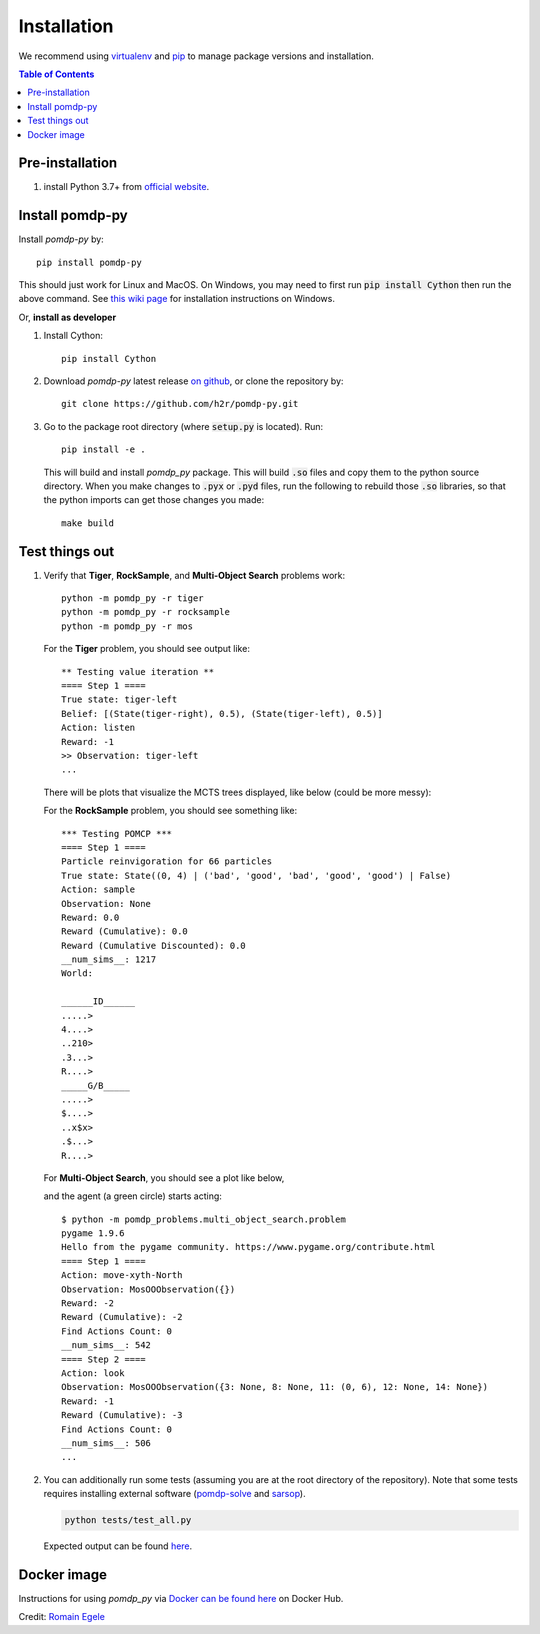 Installation
============

We recommend using `virtualenv <https://virtualenv.pypa.io/en/latest/>`_ and `pip <https://pip.pypa.io/en/stable/installing/>`_ to manage package versions and installation.

.. contents:: **Table of Contents**
   :local:
   :depth: 1


Pre-installation
----------------

1. install Python 3.7+ from `official website <https://www.python.org/downloads/>`_.


Install pomdp-py
----------------

Install `pomdp-py` by::

    pip install pomdp-py

This should just work for Linux and MacOS. On Windows, you may need to first run :code:`pip install Cython` then run the above command.
See `this wiki page <https://github.com/h2r/pomdp-py/wiki/Installing-pomdp%E2%80%90py-on-Windows>`_ for installation instructions on Windows.

.. _install_dev:

| Or, **install as developer**

1. Install Cython::

    pip install Cython

2. Download `pomdp-py` latest release `on github <https://github.com/h2r/pomdp-py/releases>`_, or clone the repository by::

    git clone https://github.com/h2r/pomdp-py.git

3. Go to the package root directory (where :code:`setup.py` is located). Run::

    pip install -e .

   This will build and install `pomdp_py` package. This will build :code:`.so` files and copy them to the python source directory.  When you make changes to :code:`.pyx` or :code:`.pyd` files, run the following to rebuild those :code:`.so` libraries, so that the python imports can get those changes you made::

     make build

Test things out
---------------

1. Verify that **Tiger**, **RockSample**, and **Multi-Object Search** problems work::

     python -m pomdp_py -r tiger
     python -m pomdp_py -r rocksample
     python -m pomdp_py -r mos


  For the **Tiger** problem, you should see output like::

      ** Testing value iteration **
      ==== Step 1 ====
      True state: tiger-left
      Belief: [(State(tiger-right), 0.5), (State(tiger-left), 0.5)]
      Action: listen
      Reward: -1
      >> Observation: tiger-left
      ...

  There will be plots that visualize the MCTS trees displayed, like below (could be more messy):


  For the **RockSample** problem, you should see something like::

      *** Testing POMCP ***
      ==== Step 1 ====
      Particle reinvigoration for 66 particles
      True state: State((0, 4) | ('bad', 'good', 'bad', 'good', 'good') | False)
      Action: sample
      Observation: None
      Reward: 0.0
      Reward (Cumulative): 0.0
      Reward (Cumulative Discounted): 0.0
      __num_sims__: 1217
      World:

      ______ID______
      .....>
      4....>
      ..210>
      .3...>
      R....>
      _____G/B_____
      .....>
      $....>
      ..x$x>
      .$...>
      R....>

  For **Multi-Object Search**, you should see a plot like below,

  .. image:: images/mos_window.png
     :alt: MOS window
     :scale: 75 %

  and the agent (a green circle) starts acting::

      $ python -m pomdp_problems.multi_object_search.problem
      pygame 1.9.6
      Hello from the pygame community. https://www.pygame.org/contribute.html
      ==== Step 1 ====
      Action: move-xyth-North
      Observation: MosOOObservation({})
      Reward: -2
      Reward (Cumulative): -2
      Find Actions Count: 0
      __num_sims__: 542
      ==== Step 2 ====
      Action: look
      Observation: MosOOObservation({3: None, 8: None, 11: (0, 6), 12: None, 14: None})
      Reward: -1
      Reward (Cumulative): -3
      Find Actions Count: 0
      __num_sims__: 506
      ...

2. You can additionally run some tests (assuming you are at the root directory of the repository).
   Note that some tests
   requires installing external software (`pomdp-solve <https://www.pomdp.org/code/>`_
   and `sarsop <https://github.com/AdaCompNUS/sarsop>`_).

   .. code-block::

       python tests/test_all.py

   Expected output can be found `here <_static/expected_test_output.txt>`_.





Docker image
------------
Instructions for using `pomdp_py` via `Docker can be found here <https://hub.docker.com/r/romainegele/pomdp>`_ on Docker Hub.

Credit: `Romain Egele <https://github.com/Deathn0t>`_
